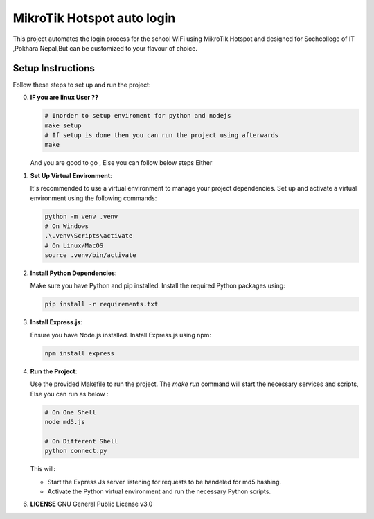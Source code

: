 MikroTik Hotspot auto login
===========================

This project automates the login process for the school WiFi using MikroTik Hotspot and designed for Sochcollege of IT ,Pokhara Nepal,But can be customized to your flavour of choice.


Setup Instructions
------------------

Follow these steps to set up and run the project:

0. **IF you are linux User ??**


   .. code-block:: bash

      # Inorder to setup enviroment for python and nodejs
      make setup 
      # If setup is done then you can run the project using afterwards
      make 


   And you are good to go , Else you can follow below steps Either

1. **Set Up Virtual Environment**:

   It's recommended to use a virtual environment to manage your project dependencies. Set up and activate a virtual environment using the following commands:

   .. code-block:: bash

      python -m venv .venv
      # On Windows
      .\.venv\Scripts\activate
      # On Linux/MacOS
      source .venv/bin/activate


2. **Install Python Dependencies**:

   Make sure you have Python and pip installed. Install the required Python packages using:

   .. code-block:: bash

      pip install -r requirements.txt


3. **Install Express.js**:

   Ensure you have Node.js installed. Install Express.js using npm:

   .. code-block:: bash

      npm install express

4. **Run the Project**:

   Use the provided Makefile to run the project. The `make run` command will start the necessary services and scripts, Else you can run as below :

   .. code-block:: bash

      # On One Shell
      node md5.js 
      
      # On Different Shell
      python connect.py 

   This will:
   
   - Start the Express Js server listening for requests to be handeled for md5 hashing.
   - Activate the Python virtual environment and run the necessary Python scripts.

6. **LICENSE**
   GNU General Public License v3.0
